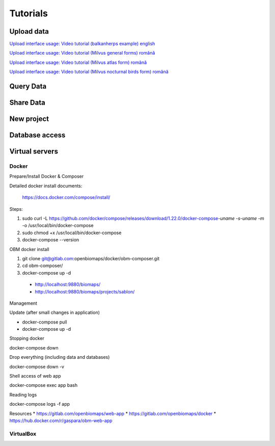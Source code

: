 Tutorials
*********

Upload data
===========
`Upload interface usage: Video tutorial (balkanherps example) english <https://youtu.be/qsu-0UeC46g>`_

`Upload interface usage: Video tutorial (Milvus general forms) română <https://www.youtube.com/watch?v=BknizNC8pvc&t=102s>`_

`Upload interface usage: Video tutorial (Milvus atlas form) română <https://www.youtube.com/watch?v=kFnSxYp4zNM&t=33s>`_

`Upload interface usage: Video tutorial (Milvus nocturnal birds form) română <https://www.youtube.com/watch?v=NmuIdfsXYjk>`_

Query Data
==========

Share Data
==========

New project
===========

Database access
===============

Virtual servers
===============

Docker
------

Prepare/Install Docker & Composer

Detailed docker install documents:

  https://docs.docker.com/compose/install/

Steps:

1) sudo curl -L https://github.com/docker/compose/releases/download/1.22.0/docker-compose-`uname -s`-`uname -m` -o /usr/local/bin/docker-compose

2) sudo chmod +x /usr/local/bin/docker-compose

3) docker-compose --version



OBM docker install

1) git clone git@gitlab.com:openbiomaps/docker/obm-composer.git

2) cd obm-composer/

3) docker-compose up -d

  * http://localhost:9880/biomaps/
  * http://localhost:9880/biomaps/projects/sablon/

Management

Update (after small changes in application)

* docker-compose pull 
* docker-compose up -d

Stopping docker

docker-compose down

Drop everything (including data and databases)

docker-compose down -v

Shell access of web app

docker-compose exec app bash

Reading logs

docker-compose logs -f app

Resources
* https://gitlab.com/openbiomaps/web-app
* https://gitlab.com/openbiomaps/docker
* https://hub.docker.com/r/gaspara/obm-web-app

VirtualBox
----------
